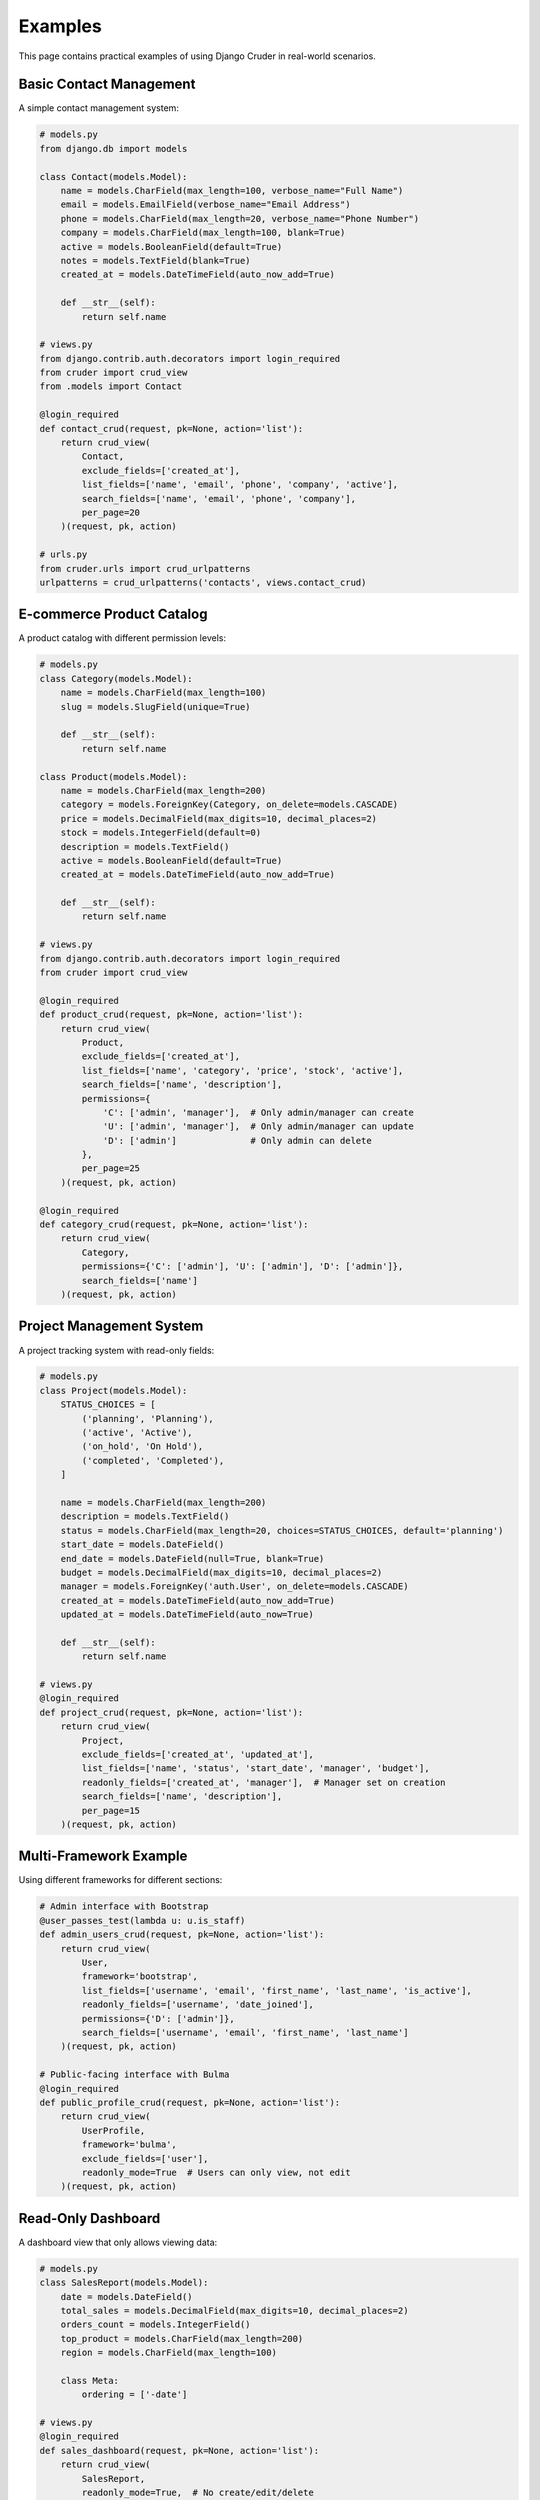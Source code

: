 Examples
========

This page contains practical examples of using Django Cruder in real-world scenarios.

Basic Contact Management
-----------------------

A simple contact management system:

.. code-block:: python

    # models.py
    from django.db import models

    class Contact(models.Model):
        name = models.CharField(max_length=100, verbose_name="Full Name")
        email = models.EmailField(verbose_name="Email Address")
        phone = models.CharField(max_length=20, verbose_name="Phone Number")
        company = models.CharField(max_length=100, blank=True)
        active = models.BooleanField(default=True)
        notes = models.TextField(blank=True)
        created_at = models.DateTimeField(auto_now_add=True)

        def __str__(self):
            return self.name

    # views.py
    from django.contrib.auth.decorators import login_required
    from cruder import crud_view
    from .models import Contact

    @login_required
    def contact_crud(request, pk=None, action='list'):
        return crud_view(
            Contact,
            exclude_fields=['created_at'],
            list_fields=['name', 'email', 'phone', 'company', 'active'],
            search_fields=['name', 'email', 'phone', 'company'],
            per_page=20
        )(request, pk, action)

    # urls.py
    from cruder.urls import crud_urlpatterns
    urlpatterns = crud_urlpatterns('contacts', views.contact_crud)

E-commerce Product Catalog
--------------------------

A product catalog with different permission levels:

.. code-block:: python

    # models.py
    class Category(models.Model):
        name = models.CharField(max_length=100)
        slug = models.SlugField(unique=True)

        def __str__(self):
            return self.name

    class Product(models.Model):
        name = models.CharField(max_length=200)
        category = models.ForeignKey(Category, on_delete=models.CASCADE)
        price = models.DecimalField(max_digits=10, decimal_places=2)
        stock = models.IntegerField(default=0)
        description = models.TextField()
        active = models.BooleanField(default=True)
        created_at = models.DateTimeField(auto_now_add=True)

        def __str__(self):
            return self.name

    # views.py
    from django.contrib.auth.decorators import login_required
    from cruder import crud_view

    @login_required
    def product_crud(request, pk=None, action='list'):
        return crud_view(
            Product,
            exclude_fields=['created_at'],
            list_fields=['name', 'category', 'price', 'stock', 'active'],
            search_fields=['name', 'description'],
            permissions={
                'C': ['admin', 'manager'],  # Only admin/manager can create
                'U': ['admin', 'manager'],  # Only admin/manager can update  
                'D': ['admin']              # Only admin can delete
            },
            per_page=25
        )(request, pk, action)

    @login_required
    def category_crud(request, pk=None, action='list'):
        return crud_view(
            Category,
            permissions={'C': ['admin'], 'U': ['admin'], 'D': ['admin']},
            search_fields=['name']
        )(request, pk, action)

Project Management System
-------------------------

A project tracking system with read-only fields:

.. code-block:: python

    # models.py
    class Project(models.Model):
        STATUS_CHOICES = [
            ('planning', 'Planning'),
            ('active', 'Active'),
            ('on_hold', 'On Hold'),
            ('completed', 'Completed'),
        ]

        name = models.CharField(max_length=200)
        description = models.TextField()
        status = models.CharField(max_length=20, choices=STATUS_CHOICES, default='planning')
        start_date = models.DateField()
        end_date = models.DateField(null=True, blank=True)
        budget = models.DecimalField(max_digits=10, decimal_places=2)
        manager = models.ForeignKey('auth.User', on_delete=models.CASCADE)
        created_at = models.DateTimeField(auto_now_add=True)
        updated_at = models.DateTimeField(auto_now=True)

        def __str__(self):
            return self.name

    # views.py
    @login_required
    def project_crud(request, pk=None, action='list'):
        return crud_view(
            Project,
            exclude_fields=['created_at', 'updated_at'],
            list_fields=['name', 'status', 'start_date', 'manager', 'budget'],
            readonly_fields=['created_at', 'manager'],  # Manager set on creation
            search_fields=['name', 'description'],
            per_page=15
        )(request, pk, action)

Multi-Framework Example
----------------------

Using different frameworks for different sections:

.. code-block:: python

    # Admin interface with Bootstrap
    @user_passes_test(lambda u: u.is_staff)
    def admin_users_crud(request, pk=None, action='list'):
        return crud_view(
            User,
            framework='bootstrap',
            list_fields=['username', 'email', 'first_name', 'last_name', 'is_active'],
            readonly_fields=['username', 'date_joined'],
            permissions={'D': ['admin']},
            search_fields=['username', 'email', 'first_name', 'last_name']
        )(request, pk, action)

    # Public-facing interface with Bulma
    @login_required
    def public_profile_crud(request, pk=None, action='list'):
        return crud_view(
            UserProfile,
            framework='bulma',
            exclude_fields=['user'],
            readonly_mode=True  # Users can only view, not edit
        )(request, pk, action)

Read-Only Dashboard
------------------

A dashboard view that only allows viewing data:

.. code-block:: python

    # models.py
    class SalesReport(models.Model):
        date = models.DateField()
        total_sales = models.DecimalField(max_digits=10, decimal_places=2)
        orders_count = models.IntegerField()
        top_product = models.CharField(max_length=200)
        region = models.CharField(max_length=100)

        class Meta:
            ordering = ['-date']

    # views.py
    @login_required
    def sales_dashboard(request, pk=None, action='list'):
        return crud_view(
            SalesReport,
            readonly_mode=True,  # No create/edit/delete
            list_fields=['date', 'total_sales', 'orders_count', 'top_product', 'region'],
            search_fields=['region', 'top_product'],
            per_page=50
        )(request, pk, action)

Custom URL Structure
-------------------

Using custom URL patterns instead of the helper:

.. code-block:: python

    # urls.py
    from django.urls import path
    from . import views

    app_name = 'inventory'

    urlpatterns = [
        # Custom URL structure
        path('items/', views.item_crud, name='item_list'),
        path('items/add/', views.item_crud, {'action': 'create'}, name='item_add'),
        path('items/<int:pk>/view/', views.item_crud, {'action': 'view'}, name='item_view'),
        path('items/<int:pk>/modify/', views.item_crud, {'action': 'edit'}, name='item_modify'),
        path('items/<int:pk>/remove/', views.item_crud, {'action': 'delete'}, name='item_remove'),
        
        # Categories with standard URLs
    ] + crud_urlpatterns('categories', views.category_crud)

Blog Management
--------------

A blog with different access levels:

.. code-block:: python

    # models.py
    class BlogPost(models.Model):
        title = models.CharField(max_length=200)
        slug = models.SlugField(unique=True)
        content = models.TextField()
        author = models.ForeignKey('auth.User', on_delete=models.CASCADE)
        published = models.BooleanField(default=False)
        created_at = models.DateTimeField(auto_now_add=True)
        updated_at = models.DateTimeField(auto_now=True)

        def __str__(self):
            return self.title

    # views.py
    # Authors can edit their own posts
    @login_required
    def my_posts_crud(request, pk=None, action='list'):
        return crud_view(
            BlogPost,
            queryset=BlogPost.objects.filter(author=request.user),
            exclude_fields=['author', 'created_at', 'updated_at'],
            readonly_fields=['slug'],
            search_fields=['title', 'content']
        )(request, pk, action)

    # Editors can manage all posts
    @user_passes_test(lambda u: u.groups.filter(name='editors').exists())
    def all_posts_crud(request, pk=None, action='list'):
        return crud_view(
            BlogPost,
            list_fields=['title', 'author', 'published', 'created_at'],
            search_fields=['title', 'content', 'author__username'],
            per_page=30
        )(request, pk, action)

Navigation Integration
---------------------

Integrating with a navigation system:

.. code-block:: python

    # views.py with navigation decorator
    from myapp.navigation import nav_item

    @nav_item('app:contacts', 'Contacts', 'bi-people', order=30)
    @login_required
    def contact_crud(request, pk=None, action='list'):
        return crud_view(Contact, search_fields=['name', 'email'])(request, pk, action)

    @nav_item('app:projects', 'Projects', 'bi-kanban', order=40)
    @login_required  
    def project_crud(request, pk=None, action='list'):
        return crud_view(Project, search_fields=['name'])(request, pk, action)

These examples demonstrate the flexibility and power of Django Cruder for various use cases, from simple contact management to complex multi-user systems with permissions and custom workflows.